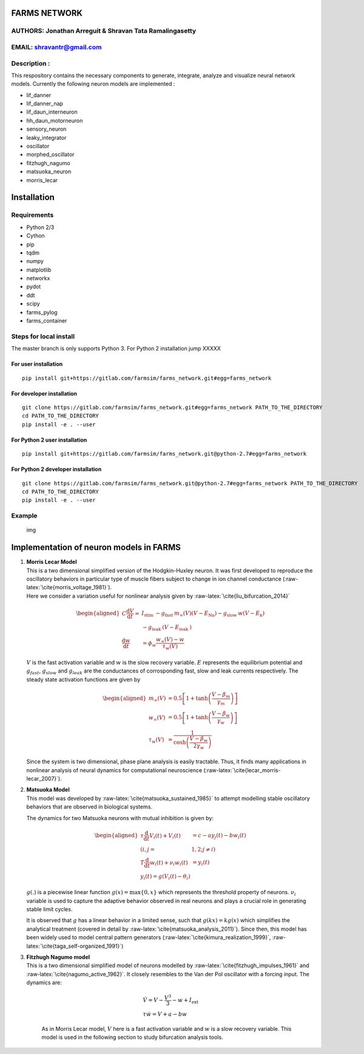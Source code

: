 FARMS NETWORK
=============

AUTHORS: Jonathan Arreguit & Shravan Tata Ramalingasetty
--------------------------------------------------------

EMAIL: shravantr@gmail.com
--------------------------

Description :
-------------

This respository contains the necessary components to generate,
integrate, analyze and visualize neural network models. Currently the
following neuron models are implemented :

-  lif_danner
-  lif_danner_nap
-  lif_daun_interneuron
-  hh_daun_motorneuron
-  sensory_neuron
-  leaky_integrator
-  oscillator
-  morphed_oscillator
-  fitzhugh_nagumo
-  matsuoka_neuron
-  morris_lecar

Installation
============

Requirements
------------

-  Python 2/3
-  Cython
-  pip
-  tqdm
-  numpy
-  matplotlib
-  networkx
-  pydot
-  ddt
-  scipy
-  farms_pylog
-  farms_container

Steps for local install
-----------------------

The master branch is only supports Python 3. For Python 2 installation
jump XXXXX

For user installation
~~~~~~~~~~~~~~~~~~~~~

::

   pip install git+https://gitlab.com/farmsim/farms_network.git#egg=farms_network

For developer installation
~~~~~~~~~~~~~~~~~~~~~~~~~~

::

   git clone https://gitlab.com/farmsim/farms_network.git#egg=farms_network PATH_TO_THE_DIRECTORY
   cd PATH_TO_THE_DIRECTORY
   pip install -e . --user

For Python 2 user installation
~~~~~~~~~~~~~~~~~~~~~~~~~~~~~~

::

   pip install git+https://gitlab.com/farmsim/farms_network.git@python-2.7#egg=farms_network

For Python 2 developer installation
~~~~~~~~~~~~~~~~~~~~~~~~~~~~~~~~~~~

::

   git clone https://gitlab.com/farmsim/farms_network.git@python-2.7#egg=farms_network PATH_TO_THE_DIRECTORY
   cd PATH_TO_THE_DIRECTORY
   pip install -e . --user

Example
-------

.. figure:: ./figures/danner_network.png
   :alt: Danner mouse network

   img

.. role:: raw-latex(raw)
   :format: latex
..

Implementation of neuron models in FARMS
========================================

#. | **Morris Lecar Model**
   | This is a two dimensional simplified version of the Hodgkin-Huxley
     neuron. It was first developed to reproduce the oscillatory
     behaviors in particular type of muscle fibers subject to change in
     ion channel conductance (:raw-latex:`\cite{morris_voltage_1981}`).
   | Here we consider a variation useful for nonlinear analysis given by
     :raw-latex:`\cite{liu_bifurcation_2014}`

     .. math:: \begin{aligned} C \frac{\mathrm{d} V}{\mathrm{d} t}=& I_{\text {stim }}-g_{\text {fast }} m_{\infty}(V)\left(V-E_{\mathrm{Na}}\right)-g_{\text {slow }} w\left(V-E_{\mathrm{k}}\right) \\ &-g_{\text {leak }}\left(V-E_{\text {leak }}\right) \\ \frac{\mathrm{d} w}{\mathrm{d} t} &=\phi_{w} \frac{w_{\infty}(V)-w}{\tau_{w}(V)} \end{aligned}

   :math:`V` is the fast activation variable and :math:`w` is the slow
   recovery variable. :math:`E` represents the equilibrium potential and
   :math:`g_{fast}`, :math:`g_{slow}` and :math:`g_{leak}` are the
   conductances of corrosponding fast, slow and leak currents
   respectively. The steady state activation functions are given by

   .. math:: \begin{aligned} m_{\infty}(V) &=0.5\left[1+\tanh \left(\frac{V-\beta_{m}}{\gamma_{m}}\right)\right] \\ w_{\infty}(V) &=0.5\left[1+\tanh \left(\frac{V-\beta_{w}}{\gamma_{w}}\right)\right] \\ \tau_{w}(V) &=\frac{1}{\cosh \left(\frac{V-\beta_{w}}{2 \gamma_{w}}\right)} \end{aligned}

   Since the system is two dimensional, phase plane analysis is easily
   tractable. Thus, it finds many applications in nonlinear analysis of
   neural dynamics for computational neuroscience
   (:raw-latex:`\cite{lecar_morris-lecar_2007}`).

#. | **Matsuoka Model**
   | This model was developed by
     :raw-latex:`\cite{matsuoka_sustained_1985}` to attempt modelling
     stable oscillatory behaviors that are observed in biological
     systems.

   The dynamics for two Matsuoka neurons with mutual inhibition is given
   by:

   .. math:: \begin{aligned} \tau \frac{\mathrm{d}}{\mathrm{d} t} V_{i}(t)+V_{i}(t) &=c-a y_{j}(t)-b w_{i}(t) \\(i, j=&1,2 ; j \neq i) \\ T \frac{\mathrm{d}}{\mathrm{d} t} w_{i}(t)+\nu_i w_{i}(t) &=y_{i}(t) \\ y_{i}(t)=g\left(V_{i}(t) - \theta_{i} \right) & \end{aligned}

   :math:`g(.)` is a piecewise linear function
   :math:`g(x)=\max \{0, x\}` which represents the threshold property of
   neurons. :math:`\nu_i` variable is used to capture the adaptive
   behavior observed in real neurons and plays a crucial role in
   generating stable limit cycles.

   It is observed that :math:`g` has a linear behavior in a limited
   sense, such that :math:`g(kx) = kg(x)` which simplifies the
   analytical treatment (covered in detail by
   :raw-latex:`\cite{matsuoka_analysis_2011}`). Since then, this model
   has been widely used to model central pattern generators
   (:raw-latex:`\cite{kimura_realization_1999}`,
   :raw-latex:`\cite{taga_self-organized_1991}`)

#. | **Fitzhugh Nagumo model**
   | This is a two dimensional simplified model of neurons modelled by
     :raw-latex:`\cite{fitzhugh_impulses_1961}` and
     :raw-latex:`\cite{nagumo_active_1962}`. It closely resembles to the
     Van der Pol oscillator with a forcing input. The dynamics are:

     .. math:: \begin{array}{l}{\dot{V}=V-\frac{V^{3}}{3}-w+I_{\mathrm{ext}}} \\ {\tau \dot{w}=V+a-b w}\end{array}

     As in Morris Lecar model, :math:`V` here is a fast activation
     variable and :math:`w` is a slow recovery variable. This model is
     used in the following section to study bifurcation analysis tools.
